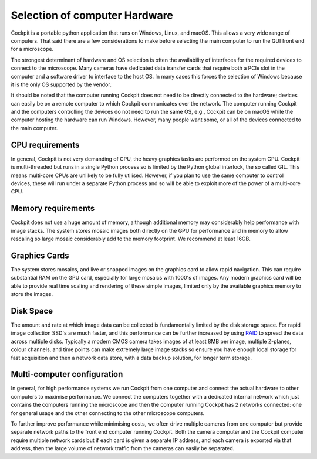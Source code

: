 .. Copyright (C) 2022 Ian Dobbie <ian.dobbie@jhu.edu>

   Permission is granted to copy, distribute and/or modify this
   document under the terms of the GNU Free Documentation License,
   Version 1.3 or any later version published by the Free Software
   Foundation; with no Invariant Sections, no Front-Cover Texts, and
   no Back-Cover Texts.  A copy of the license is included in the
   section entitled "GNU Free Documentation License".

.. _Computer_and_OS:

Selection of computer Hardware
******************************

Cockpit is a portable python application that runs on Windows, Linux,
and macOS.  This allows a very wide range of computers.  That said
there are a few considerations to make before selecting the main
computer to run the GUI front end for a microscope.

The strongest determinant of hardware and OS selection is often the
availability of interfaces for the required devices to connect to the
microscope.  Many cameras have dedicated data transfer cards that
require both a PCIe slot in the computer and a software driver to
interface to the host OS.  In many cases this forces the selection of
Windows because it is the only OS supported by the vendor.

It should be noted that the computer running Cockpit does not need to
be directly connected to the hardware; devices can easily be on a
remote computer to which Cockpit communicates over the network.  The
computer running Cockpit and the computers controlling the devices do
not need to run the same OS, e.g., Cockpit can be on macOS while the
computer hosting the hardware can run Windows.  However, many people
want some, or all of the devices connected to the main computer.

CPU requirements
````````````````

In general, Cockpit is not very demanding of CPU, the heavy graphics
tasks are performed on the system GPU.  Cockpit is multi-threaded but
runs in a single Python process so is limited by the Python global
interlock, the so called GIL.  This means multi-core CPUs are unlikely
to be fully utilised.  However, if you plan to use the same computer
to control devices, these will run under a separate Python process and
so will be able to exploit more of the power of a multi-core CPU.

Memory requirements
```````````````````

Cockpit does not use a huge amount of memory, although additional
memory may considerably help performance with image stacks.  The
system stores mosaic images both directly on the GPU for performance
and in memory to allow rescaling so large mosaic considerably add to
the memory footprint. We recommend at least 16GB.

Graphics Cards
``````````````

The system stores mosaics, and live or snapped images on the graphics
card to allow rapid navigation.  This can require substantial RAM on
the GPU card, especially for large mosaics with 1000's of images.  Any
modern graphics card will be able to provide real time scaling and
rendering of these simple images, limited only by the available
graphics memory to store the images.

Disk Space
``````````

The amount and rate at which image data can be collected is
fundamentally limited by the disk storage space.  For rapid image
collection SSD's are much faster, and this performance can be further
increased by using `RAID <https://en.wikipedia.org/wiki/RAID>`__ to
spread the data across multiple disks.  Typically a modern CMOS camera
takes images of at least 8MB per image, multiple Z-planes, colour
channels, and time points can make extremely large image stacks so
ensure you have enough local storage for fast acquisition and then a
network data store, with a data backup solution, for longer term
storage.

Multi-computer configuration
````````````````````````````

In general, for high performance systems we run Cockpit from one
computer and connect the actual hardware to other computers to
maximise performance.  We connect the computers together with a
dedicated internal network which just contains the computers running
the microscope and then the computer running Cockpit has 2 networks
connected: one for general usage and the other connecting to the other
microscope computers.

To further improve performance while minimising costs, we often drive
multiple cameras from one computer but provide separate network paths
to the front end computer running Cockpit.  Both the camera computer
and the Cockpit computer require multiple network cards but if each
card is given a separate IP address, and each camera is exported via
that address, then the large volume of network traffic from the
cameras can easily be separated.
